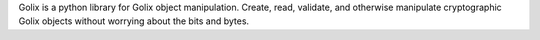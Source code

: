 Golix is a python library for Golix object manipulation. Create,
read, validate, and otherwise manipulate cryptographic Golix objects 
without worrying about the bits and bytes.

